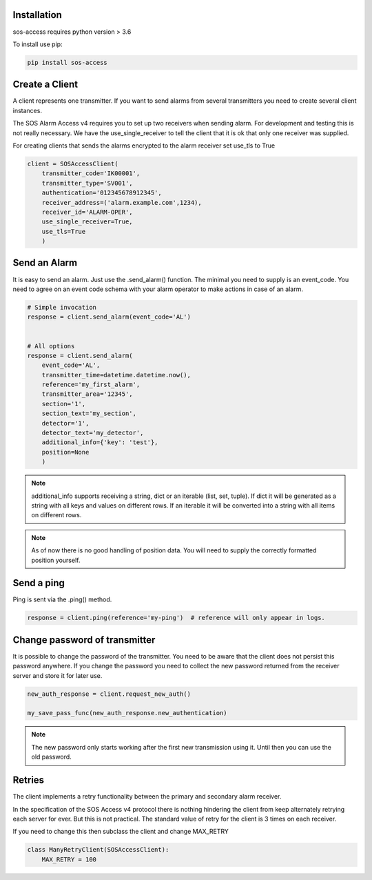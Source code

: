 .. _usage:

============
Installation
============

sos-access requires python version > 3.6

To install use pip:

.. code-block:: bash

    pip install sos-access


===============
Create a Client
===============

A client represents one transmitter. If you want to send alarms from several
transmitters you need to create several client instances.

The SOS Alarm Access v4 requires you to set up two receivers when sending alarm.
For development and testing this is not really necessary. We have the
use_single_receiver to tell the client that it is ok that only one receiver
was supplied.

For creating clients that sends the alarms encrypted to the alarm receiver set use_tls to True

.. code-block:: python

    client = SOSAccessClient(
        transmitter_code='IK00001',
        transmitter_type='SV001',
        authentication='012345678912345',
        receiver_address=('alarm.example.com',1234),
        receiver_id='ALARM-OPER',
        use_single_receiver=True,
        use_tls=True
        )


===============
Send an  Alarm
===============

It is easy to send an alarm. Just use the .send_alarm() function.
The minimal you need to supply is an event_code. You need to agree on an event
code schema with your alarm operator to make actions in case of an alarm.

.. code-block:: python

    # Simple invocation
    response = client.send_alarm(event_code='AL')


    # All options
    response = client.send_alarm(
        event_code='AL',
        transmitter_time=datetime.datetime.now(),
        reference='my_first_alarm',
        transmitter_area='12345',
        section='1',
        section_text='my_section',
        detector='1',
        detector_text='my_detector',
        additional_info={'key': 'test'},
        position=None
        )


.. note::

    additional_info supports receiving a string, dict or an iterable
    (list, set, tuple). If dict it will be generated as a string with all keys
    and values on different rows. If an iterable it will be converted into a
    string with all items on different rows.


.. note::

    As of now there is no good handling of position data. You will need to
    supply the correctly formatted position yourself.

===========
Send a ping
===========

Ping is sent via the .ping() method.

.. code-block:: python

    response = client.ping(reference='my-ping')  # reference will only appear in logs.



==============================
Change password of transmitter
==============================

It is possible to change the password of the transmitter. You need to be aware
that the client does not persist this password anywhere. If you change the
password you need to collect the new password returned from the receiver server
and store it for later use.


.. code-block:: python

    new_auth_response = client.request_new_auth()

    my_save_pass_func(new_auth_response.new_authentication)


.. note::

    The new password only starts working after the first new transmission
    using it. Until then you can use the old password.


=======
Retries
=======

The client implements a retry functionality between the primary and secondary
alarm receiver.

In the specification of the SOS Access v4 protocol there is nothing hindering
the client from keep alternately retrying each server for ever. But this is not
practical. The standard value of retry for the client is 3 times on each receiver.

If you need to change this then subclass the client and change MAX_RETRY

.. code-block:: python

    class ManyRetryClient(SOSAccessClient):
        MAX_RETRY = 100


